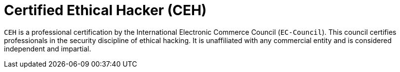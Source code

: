 :page-slug: about-us/certifications/ceh/
:page-description: Our team of ethical hackers and pentesters counts with high certifications related to cybersecurity information.
:page-keywords: Fluid Attacks, Ethical Hackers, Team, Certifications, Cybersecurity, Pentesters, Whitehat Hackers
:page-certificationlogo: logo-ceh
:page-alt: Logo CEH
:page-certification: yes
:page-certificationid: 011

= Certified Ethical Hacker (CEH)

`CEH` is a professional certification
by the International Electronic Commerce Council (`EC-Council`).
This council certifies professionals
in the security discipline of ethical hacking.
It is unaffiliated with any commercial entity
and is considered independent and impartial.
